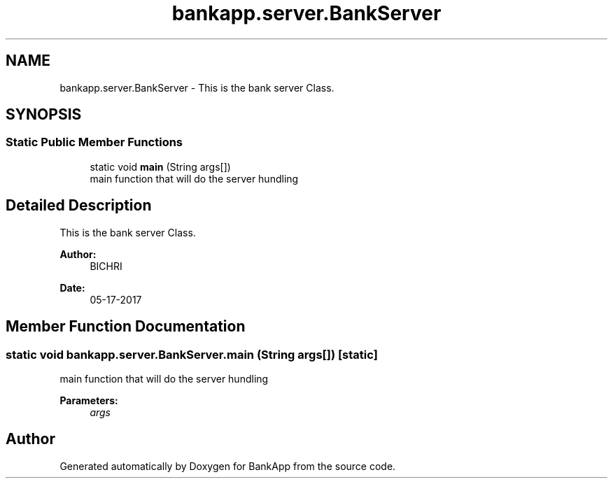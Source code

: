 .TH "bankapp.server.BankServer" 3 "Wed May 24 2017" "BankApp" \" -*- nroff -*-
.ad l
.nh
.SH NAME
bankapp.server.BankServer \- This is the bank server Class\&.  

.SH SYNOPSIS
.br
.PP
.SS "Static Public Member Functions"

.in +1c
.ti -1c
.RI "static void \fBmain\fP (String args[])"
.br
.RI "main function that will do the server hundling "
.in -1c
.SH "Detailed Description"
.PP 
This is the bank server Class\&. 


.PP
\fBAuthor:\fP
.RS 4
BICHRI 
.RE
.PP
\fBDate:\fP
.RS 4
05-17-2017 
.RE
.PP

.SH "Member Function Documentation"
.PP 
.SS "static void bankapp\&.server\&.BankServer\&.main (String args[])\fC [static]\fP"

.PP
main function that will do the server hundling 
.PP
\fBParameters:\fP
.RS 4
\fIargs\fP 
.RE
.PP


.SH "Author"
.PP 
Generated automatically by Doxygen for BankApp from the source code\&.

